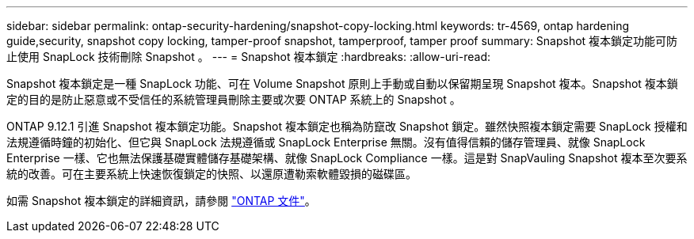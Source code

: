 ---
sidebar: sidebar 
permalink: ontap-security-hardening/snapshot-copy-locking.html 
keywords: tr-4569, ontap hardening guide,security, snapshot copy locking, tamper-proof snapshot, tamperproof, tamper proof 
summary: Snapshot 複本鎖定功能可防止使用 SnapLock 技術刪除 Snapshot 。 
---
= Snapshot 複本鎖定
:hardbreaks:
:allow-uri-read: 


[role="lead"]
Snapshot 複本鎖定是一種 SnapLock 功能、可在 Volume Snapshot 原則上手動或自動以保留期呈現 Snapshot 複本。Snapshot 複本鎖定的目的是防止惡意或不受信任的系統管理員刪除主要或次要 ONTAP 系統上的 Snapshot 。

ONTAP 9.12.1 引進 Snapshot 複本鎖定功能。Snapshot 複本鎖定也稱為防竄改 Snapshot 鎖定。雖然快照複本鎖定需要 SnapLock 授權和法規遵循時鐘的初始化、但它與 SnapLock 法規遵循或 SnapLock Enterprise 無關。沒有值得信賴的儲存管理員、就像 SnapLock Enterprise 一樣、它也無法保護基礎實體儲存基礎架構、就像 SnapLock Compliance 一樣。這是對 SnapVauling Snapshot 複本至次要系統的改善。可在主要系統上快速恢復鎖定的快照、以還原遭勒索軟體毀損的磁碟區。

如需 Snapshot 複本鎖定的詳細資訊，請參閱 link:https://docs.netapp.com/us-en/ontap/snaplock/snapshot-lock-concept.html["ONTAP 文件"]。

